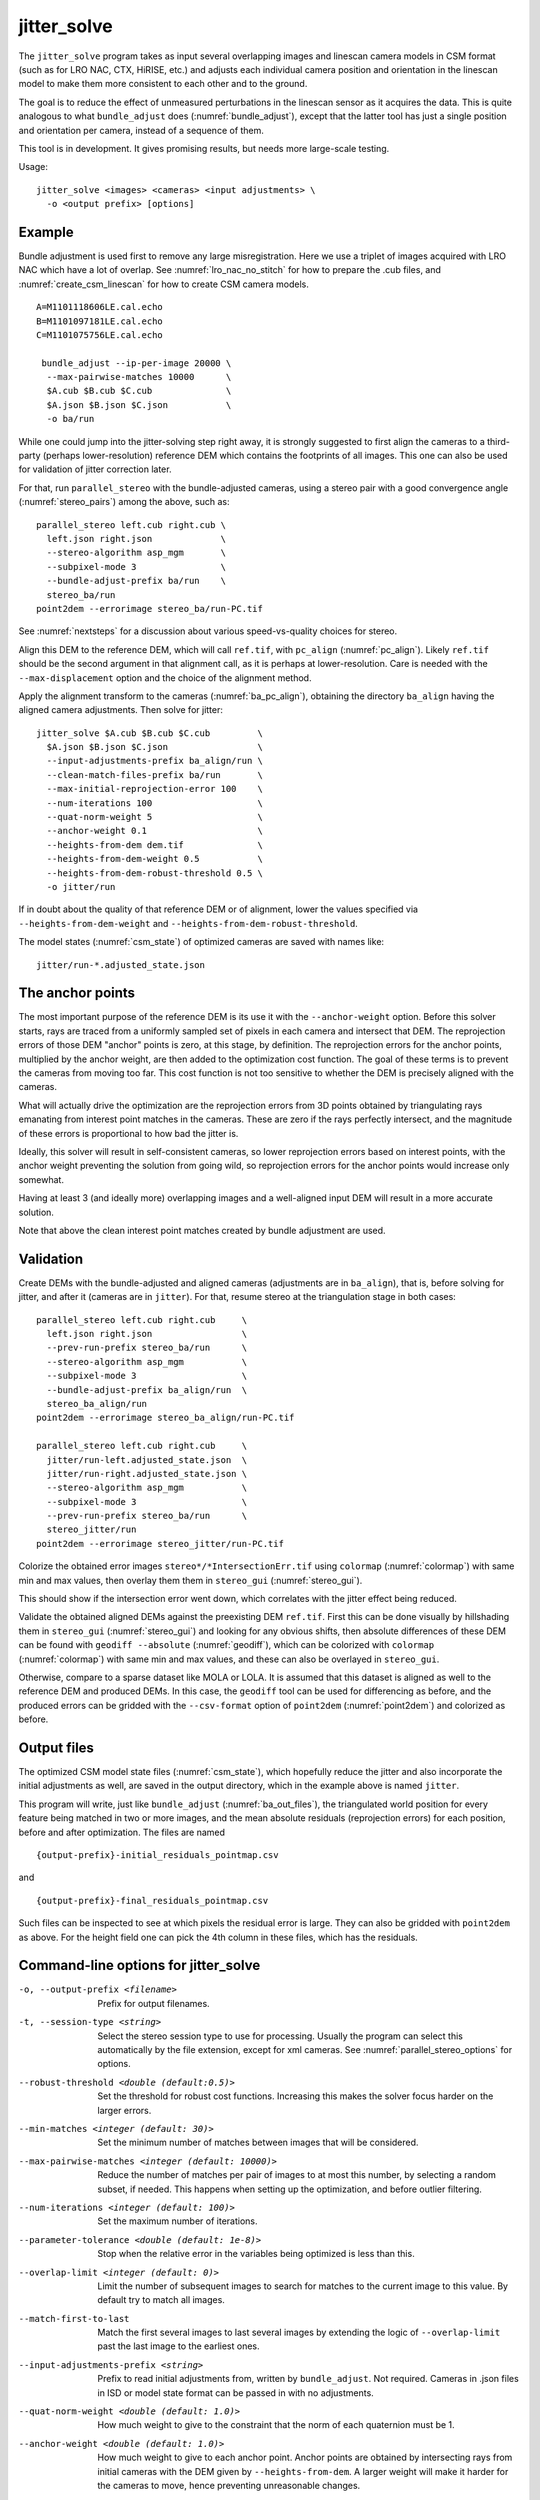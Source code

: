 .. _jitter_solve:

jitter_solve
-------------

The ``jitter_solve`` program takes as input several overlapping images
and linescan camera models in CSM format (such as for LRO NAC, CTX,
HiRISE, etc.) and adjusts each individual camera position and orientation
in the linescan model to make them more consistent to each other
and to the ground.

The goal is to reduce the effect of unmeasured perturbations in the
linescan sensor as it acquires the data. This is quite analogous to
what ``bundle_adjust`` does (:numref:`bundle_adjust`), except that the
latter tool has just a single position and orientation per camera,
instead of a sequence of them.

This tool is in development. It gives promising results, but needs
more large-scale testing. 

Usage::

     jitter_solve <images> <cameras> <input adjustments> \
       -o <output prefix> [options]

Example
~~~~~~~

Bundle adjustment is used first to remove any large
misregistration. Here we use a triplet of images acquired with LRO NAC
which have a lot of overlap. See :numref:`lro_nac_no_stitch` for how
to prepare the .cub files, and :numref:`create_csm_linescan` for how
to create CSM camera models.

::

    A=M1101118606LE.cal.echo
    B=M1101097181LE.cal.echo
    C=M1101075756LE.cal.echo

     bundle_adjust --ip-per-image 20000 \
      --max-pairwise-matches 10000      \
      $A.cub $B.cub $C.cub              \
      $A.json $B.json $C.json           \
      -o ba/run  

While one could jump into the jitter-solving step right away, it is
strongly suggested to first align the cameras to a third-party
(perhaps lower-resolution) reference DEM which contains the footprints
of all images. This one can also be used for validation of jitter
correction later.

For that, run ``parallel_stereo`` with the bundle-adjusted
cameras, using a stereo pair with a good convergence angle
(:numref:`stereo_pairs`) among the above, such as::

    parallel_stereo left.cub right.cub \
      left.json right.json             \
      --stereo-algorithm asp_mgm       \
      --subpixel-mode 3                \
      --bundle-adjust-prefix ba/run    \
      stereo_ba/run
    point2dem --errorimage stereo_ba/run-PC.tif

See :numref:`nextsteps` for a discussion about various
speed-vs-quality choices for stereo.

Align this DEM to the reference DEM, which will call ``ref.tif``, with
``pc_align`` (:numref:`pc_align`). Likely ``ref.tif`` should be the
second argument in that alignment call, as it is perhaps at
lower-resolution.  Care is needed with the ``--max-displacement``
option and the choice of the alignment method.

Apply the alignment transform to the cameras (:numref:`ba_pc_align`),
obtaining the directory ``ba_align`` having the aligned camera
adjustments. Then solve for jitter::

    jitter_solve $A.cub $B.cub $C.cub         \
      $A.json $B.json $C.json                 \
      --input-adjustments-prefix ba_align/run \
      --clean-match-files-prefix ba/run       \
      --max-initial-reprojection-error 100    \
      --num-iterations 100                    \
      --quat-norm-weight 5                    \
      --anchor-weight 0.1                     \
      --heights-from-dem dem.tif              \
      --heights-from-dem-weight 0.5           \
      --heights-from-dem-robust-threshold 0.5 \
      -o jitter/run

If in doubt about the quality of that reference DEM or of alignment,
lower the values specified via ``--heights-from-dem-weight``
and ``--heights-from-dem-robust-threshold``.

The model states (:numref:`csm_state`) of optimized cameras are saved
with names like::

    jitter/run-*.adjusted_state.json

The anchor points
~~~~~~~~~~~~~~~~~

The most important purpose of the reference DEM is its use it with the
``--anchor-weight`` option.  Before this solver starts, rays are
traced from a uniformly sampled set of pixels in each camera and
intersect that DEM. The reprojection errors of those DEM "anchor"
points is zero, at this stage, by definition. The reprojection errors
for the anchor points, multiplied by the anchor weight, are then added
to the optimization cost function. The goal of these terms is to
prevent the cameras from moving too far. This cost function is not too
sensitive to whether the DEM is precisely aligned with the cameras.

What will actually drive the optimization are the reprojection errors
from 3D points obtained by triangulating rays emanating from
interest point matches in the cameras. These are zero if the rays
perfectly intersect, and the magnitude of these errors is proportional
to how bad the jitter is.

Ideally, this solver will result in self-consistent cameras, so lower
reprojection errors based on interest points, with the anchor weight
preventing the solution from going wild, so reprojection errors
for the anchor points would increase only somewhat.

Having at least 3 (and ideally more) overlapping images and a
well-aligned input DEM will result in a more accurate solution.

Note that above the clean interest point matches created by bundle
adjustment are used.

Validation
~~~~~~~~~~

Create DEMs with the bundle-adjusted and aligned cameras (adjustments
are in ``ba_align``), that is, before solving for jitter, and after it
(cameras are in ``jitter``).  For that, resume stereo at the
triangulation stage in both cases::

    parallel_stereo left.cub right.cub     \
      left.json right.json                 \
      --prev-run-prefix stereo_ba/run      \
      --stereo-algorithm asp_mgm           \
      --subpixel-mode 3                    \
      --bundle-adjust-prefix ba_align/run  \
      stereo_ba_align/run
    point2dem --errorimage stereo_ba_align/run-PC.tif

    parallel_stereo left.cub right.cub     \
      jitter/run-left.adjusted_state.json  \
      jitter/run-right.adjusted_state.json \
      --stereo-algorithm asp_mgm           \
      --subpixel-mode 3                    \
      --prev-run-prefix stereo_ba/run      \
      stereo_jitter/run
    point2dem --errorimage stereo_jitter/run-PC.tif

Colorize the obtained error images ``stereo*/*IntersectionErr.tif`` using
``colormap`` (:numref:`colormap`) with same min and max values, then
overlay them them in ``stereo_gui`` (:numref:`stereo_gui`).

This should show if the intersection error went down, which correlates with
the jitter effect being reduced.

Validate the obtained aligned DEMs against the preexisting DEM
``ref.tif``.  First this can be done visually by hillshading them in
``stereo_gui`` (:numref:`stereo_gui`) and looking for any obvious
shifts, then absolute differences of these DEM can be found with
``geodiff --absolute`` (:numref:`geodiff`), which can be colorized
with ``colormap`` (:numref:`colormap`) with same min and max values,
and these can also be overlayed in ``stereo_gui``.

Otherwise, compare to a sparse dataset like MOLA or LOLA. It is
assumed that this dataset is aligned as well to the reference DEM and
produced DEMs.  In this case, the ``geodiff`` tool can be used for
differencing as before, and the produced errors can be gridded with
the ``--csv-format`` option of ``point2dem`` (:numref:`point2dem`) and
colorized as before.

.. _jitter_out_files:

Output files
~~~~~~~~~~~~

The optimized CSM model state files (:numref:`csm_state`), which
hopefully reduce the jitter and also incorporate the initial
adjustments as well, are saved in the output directory, which in the
example above is named ``jitter``. 

This program will write, just like ``bundle_adjust`` (:numref:`ba_out_files`),
the triangulated world position for every feature being matched in two
or more images, and the mean absolute residuals (reprojection errors)
for each position, before and after optimization. The files are named

::

     {output-prefix}-initial_residuals_pointmap.csv

and

::

     {output-prefix}-final_residuals_pointmap.csv

Such files can be inspected to see at which pixels the residual error
is large. They can also be gridded with ``point2dem`` as above. For
the height field one can pick the 4th column in these files, which has
the residuals.


Command-line options for jitter_solve
~~~~~~~~~~~~~~~~~~~~~~~~~~~~~~~~~~~~~~

-o, --output-prefix <filename>
    Prefix for output filenames.

-t, --session-type <string>
    Select the stereo session type to use for processing. Usually
    the program can select this automatically by the file extension, 
    except for xml cameras. See :numref:`parallel_stereo_options` for
    options.

--robust-threshold <double (default:0.5)>
    Set the threshold for robust cost functions. Increasing this
    makes the solver focus harder on the larger errors.

--min-matches <integer (default: 30)>
    Set the minimum number of matches between images that will be
    considered.

--max-pairwise-matches <integer (default: 10000)>
    Reduce the number of matches per pair of images to at most this
    number, by selecting a random subset, if needed. This happens
    when setting up the optimization, and before outlier filtering.

--num-iterations <integer (default: 100)>
    Set the maximum number of iterations.

--parameter-tolerance <double (default: 1e-8)>
    Stop when the relative error in the variables being optimized
    is less than this.

--overlap-limit <integer (default: 0)>
    Limit the number of subsequent images to search for matches to
    the current image to this value.  By default try to match all
    images.

--match-first-to-last
    Match the first several images to last several images by extending
    the logic of ``--overlap-limit`` past the last image to the earliest
    ones.

--input-adjustments-prefix <string>
    Prefix to read initial adjustments from, written by ``bundle_adjust``.
    Not required. Cameras in .json files in ISD or model state format
    can be passed in with no adjustments. 

--quat-norm-weight <double (default: 1.0)>
    How much weight to give to the constraint that the norm of each
    quaternion must be 1.

--anchor-weight <double (default: 1.0)>
    How much weight to give to each anchor point. Anchor points are
    obtained by intersecting rays from initial cameras with the DEM
    given by ``--heights-from-dem``. A larger weight will make it
    harder for the cameras to move, hence preventing unreasonable
    changes.

--rotation-weight <double (default: 0.0)>
    A higher weight will penalize more deviations from the
    original camera orientations.

--translation-weight <double (default: 0.0)>
    A higher weight will penalize more deviations from
    the original camera positions.

--heights-from-dem <string>
    If the cameras have already been bundle-adjusted and aligned
    to a known high-quality DEM, in the triangulated xyz points
    replace the heights with the ones from this DEM, and fix those
    points unless ``--heights-from-dem-weight`` is positive.

--heights-from-dem-weight <double (default: 1.0)>
    How much weight to give to keep the triangulated points close
    to the DEM if specified via ``--heights-from-dem``. This value
    should be inversely proportional with ground sample distance, as
    then it will convert the measurements from meters to pixels, which
    is consistent with the reprojection error term.

--heights-from-dem-robust-threshold <double (default: 0.5)> 
    The robust threshold to use keep the
    triangulated points close to the DEM if specified via
    ``--heights-from-dem``. This is applied after the point differences
    are multiplied by ``--heights-from-dem-weight``. It should
    help with attenuating large height difference outliers.

--reference-dem <string>
    If specified, constrain every ground point where rays from
    matching pixels intersect to be not too far from the average of
    intersections of those rays with this DEM. This is being tested.

--reference-dem-weight <double (default: 1.0)>
    Multiply the xyz differences for the ``--reference-dem`` option by
    this weight. This is being tested.

--reference-dem-robust-threshold <double (default: 0.5)> 
    Use this robust threshold for the weighted xyz differences
    with the ``--reference-dem`` option. This is being tested.

--min-triangulation-angle <degrees (default: 0.1)>
    The minimum angle, in degrees, at which rays must meet at a
    triangulated point to accept this point as valid. It must
    be a positive value.

--match-files-prefix <string (default: "")>
    Use the match files from this prefix.

--clean-match-files-prefix <string (default: "")>
    Use as input match files the \*-clean.match files from this prefix.

--max-initial-reprojection-error <integer (default: 10)> 
    Filter as outliers triangulated points project using initial cameras with 
    error more than this, measured in pixels. Since jitter corrections are 
    supposed to be small and cameras bundle-adjusted by now, this value 
    need not be too big.

--threads <integer (default: 0)>
    Set the number threads to use. 0 means use the default defined
    in the program or in ``~/.vwrc``. Note that when using more
    than one thread and the Ceres option the results will vary
    slightly each time the tool is run.

--cache-size-mb <integer (default = 1024)>
    Set the system cache size, in MB, for each process.

-h, --help
    Display the help message.

-v, --version
    Display the version of software.


.. |times| unicode:: U+00D7 .. MULTIPLICATION SIGN

